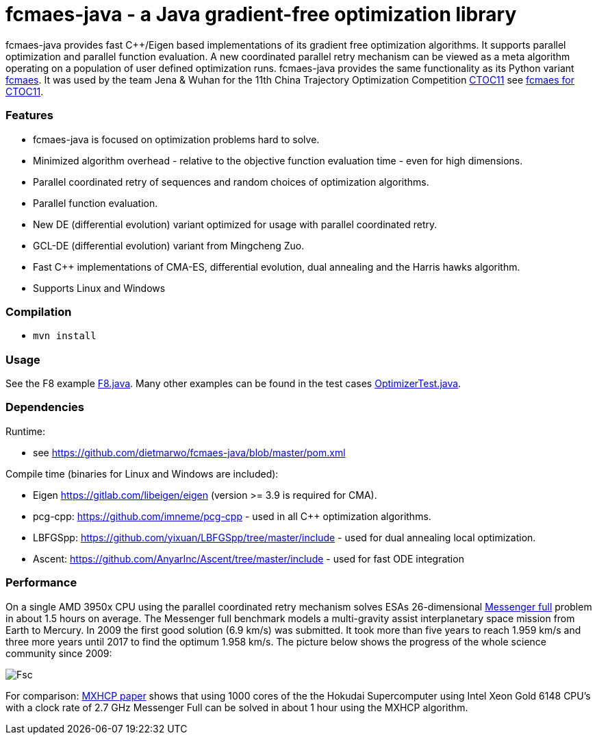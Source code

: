 :encoding: utf-8
:imagesdir: img
:cpp: C++

= fcmaes-java - a Java gradient-free optimization library

fcmaes-java provides fast {cpp}/Eigen based implementations of its gradient free optimization algorithms.
It supports parallel optimization and parallel function evaluation. A new coordinated parallel retry mechanism 
can be viewed as a meta algorithm operating on a population of user defined optimization runs. 
fcmaes-java provides the same functionality as its Python variant https://github.com/dietmarwo/fast-cma-es[fcmaes].
It was used by the team Jena & Wuhan for the 11th China Trajectory Optimization Competition https://ctoc11.skyeststudio.com/[CTOC11] 
see https://github.com/dietmarwo/fcmaes-java/blob/master/CTOC11.adoc[fcmaes for CTOC11].

=== Features

- fcmaes-java is focused on optimization problems hard to solve.
- Minimized algorithm overhead - relative to the objective function evaluation time - even for high dimensions. 
- Parallel coordinated retry of sequences and random choices of optimization algorithms. 
- Parallel function evaluation.
- New DE (differential evolution) variant optimized for usage with parallel coordinated retry.
- GCL-DE (differential evolution) variant from Mingcheng Zuo.
- Fast C++ implementations of CMA-ES, differential evolution, dual annealing and the Harris hawks algorithm.
- Supports Linux and Windows
 
=== Compilation
 
* `mvn install`

=== Usage

See the F8 example https://github.com/dietmarwo/fcmaes-java/blob/master/src/main/java/examples/F8.java[F8.java]. 
Many other examples can be found in the test cases 
https://github.com/dietmarwo/fcmaes-java/blob/master/src/test/java/fcmaes/core/OptimizerTest.java[OptimizerTest.java].

=== Dependencies

Runtime:

- see https://github.com/dietmarwo/fcmaes-java/blob/master/pom.xml

Compile time (binaries for Linux and Windows are included):

- Eigen https://gitlab.com/libeigen/eigen (version >= 3.9 is required for CMA).
- pcg-cpp: https://github.com/imneme/pcg-cpp - used in all {cpp} optimization algorithms.
- LBFGSpp: https://github.com/yixuan/LBFGSpp/tree/master/include - used for dual annealing local optimization.
- Ascent: https://github.com/AnyarInc/Ascent/tree/master/include - used for fast ODE integration

=== Performance

On a single AMD 3950x CPU using the parallel coordinated retry mechanism 
solves ESAs 26-dimensional https://www.esa.int/gsp/ACT/projects/gtop/messenger_full/[Messenger full] problem
in about 1.5 hours on average. The Messenger full benchmark models a
multi-gravity assist interplanetary space mission from Earth to Mercury. In 2009 the first good solution (6.9 km/s)
was submitted. It took more than five years to reach 1.959 km/s and three more years until 2017 to find the optimum 1.958 km/s. 
The picture below shows the progress of the whole science community since 2009:

image::Fsc.png[]  

For comparison: http://www.midaco-solver.com/data/pub/PDPTA20_Messenger.pdf[MXHCP paper] shows that using 1000 cores of the the 
Hokudai Supercomputer using Intel Xeon Gold 6148 CPU’s with a clock rate of 2.7 GHz Messenger Full can be solved 
in about 1 hour using the MXHCP algorithm. 
